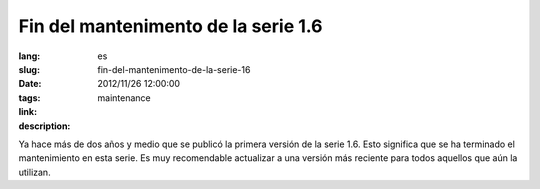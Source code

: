 Fin del mantenimento de la serie 1.6
#######################################################################################

:lang: es
:slug: fin-del-mantenimento-de-la-serie-16
:date: 2012/11/26 12:00:00
:tags: maintenance
:link: 
:description: 

Ya hace más de dos años y medio que se publicó la primera versión de la serie
1.6. Esto significa que se ha terminado el mantenimiento en esta serie.
Es muy recomendable actualizar a una versión más reciente para todos aquellos
que aún la utilizan.
